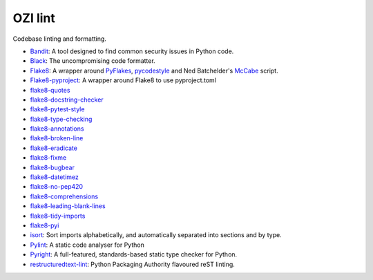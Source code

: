 .. Copyright 2023 Ross J. Duff MSc 
   The copyright holder licenses this file
   to you under the Apache License, Version 2.0 (the
   "License"); you may not use this file except in compliance
   with the License.  You may obtain a copy of the License at

      http://www.apache.org/licenses/LICENSE-2.0

   Unless required by applicable law or agreed to in writing,
   software distributed under the License is distributed on an
   "AS IS" BASIS, WITHOUT WARRANTIES OR CONDITIONS OF ANY
   KIND, either express or implied.  See the License for the
   specific language governing permissions and limitations
   under the License.

========
OZI lint
========

Codebase linting and formatting.

* Bandit_:
  A tool designed to find common security issues in Python code.
* Black_:
  The uncompromising code formatter.
* Flake8_:
  A wrapper around PyFlakes_, pycodestyle_ and Ned Batchelder's McCabe_ script.
* Flake8-pyproject_:
  A wrapper around Flake8 to use pyproject.toml
* flake8-quotes_
* flake8-docstring-checker_
* flake8-pytest-style_
* flake8-type-checking_
* flake8-annotations_
* flake8-broken-line_
* flake8-eradicate_
* flake8-fixme_
* flake8-bugbear_
* flake8-datetimez_
* flake8-no-pep420_
* flake8-comprehensions_
* flake8-leading-blank-lines_
* flake8-tidy-imports_
* flake8-pyi_
* isort_:
  Sort imports alphabetically, and automatically separated into sections and by type. 
* Pylint_:
  A static code analyser for Python
* Pyright_:
  A full-featured, standards-based static type checker for Python.
* restructuredtext-lint_:
  Python Packaging Authority flavoured reST linting.

.. _Bandit: https://pypi.org/project/bandit/
.. _Black: https://pypi.org/project/black/
.. _Flake8: https://pypi.org/project/flake8
.. _Flake8-pyproject: https://pypi.org/project/Flake8-pyproject
.. _flake8-quotes: https://pypi.org/project/flake8-quotes/
.. _flake8-docstring-checker: https://pypi.org/project/flake8-docstring-checker/
.. _flake8-pytest-style: https://pypi.org/project/flake8-pytest-style/
.. _flake8-type-checking: https://pypi.org/project/flake8-type-checking/
.. _flake8-annotations: https://pypi.org/project/flake8-annotations/
.. _flake8-broken-line: https://pypi.org/project/flake8-broken-line/
.. _flake8-eradicate: https://pypi.org/project/flake8-eradicate/
.. _flake8-fixme: https://pypi.org/project/flake8-fixme/
.. _flake8-bugbear: https://pypi.org/project/flake8-bugbear/
.. _flake8-datetimez: https://pypi.org/project/flake8-datetimez/
.. _flake8-no-pep420: https://pypi.org/project/flake8-no-pep420/
.. _flake8-comprehensions: https://pypi.org/project/flake8-comprehensions/
.. _flake8-leading-blank-lines: https://pypi.org/project/flake8-leading-blank-lines/
.. _flake8-tidy-imports: https://pypi.org/project/flake8-tidy-imports/
.. _flake8-pyi: https://pypi.org/project/flake8-pyi/
.. _Pyflakes: https://pypi.org/project/pyflakes/
.. _pycodestyle: https://pypi.org/project/pycodestyle/
.. _McCabe: https://pypi.org/project/mccabe/
.. _isort: https://pypi.org/project/isort/
.. _Pylint: https://pypi.org/project/pylint/
.. _Pyright: https://pypi.org/project/pyright/
.. _restructuredtext-lint: https://pypi.org/project/restructuredtext-lint/